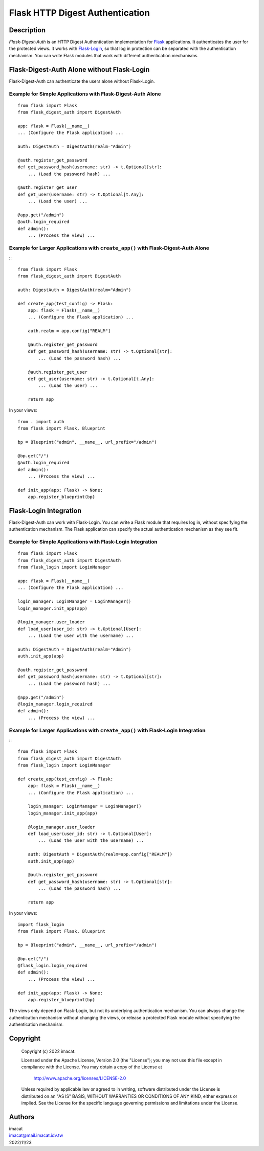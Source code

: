 ================================
Flask HTTP Digest Authentication
================================


Description
===========

*Flask-Digest-Auth* is an HTTP Digest Authentication implementation
for Flask_ applications.  It authenticates the user for the protected
views.  It works with Flask-Login_, so that log in protection can be
separated with the authentication mechanism.  You can write Flask
modules that work with different authentication mechanisms.

.. _Flask: https://flask.palletsprojects.com
.. _Flask-Login: https://flask-login.readthedocs.io


Flask-Digest-Auth Alone without Flask-Login
===========================================

Flask-Digest-Auth can authenticate the users alone without Flask-Login.


Example for Simple Applications with Flask-Digest-Auth Alone
------------------------------------------------------------

::

    from flask import Flask
    from flask_digest_auth import DigestAuth

    app: flask = Flask(__name__)
    ... (Configure the Flask application) ...

    auth: DigestAuth = DigestAuth(realm="Admin")

    @auth.register_get_password
    def get_password_hash(username: str) -> t.Optional[str]:
        ... (Load the password hash) ...

    @auth.register_get_user
    def get_user(username: str) -> t.Optional[t.Any]:
        ... (Load the user) ...

    @app.get("/admin")
    @auth.login_required
    def admin():
        ... (Process the view) ...


Example for Larger Applications with ``create_app()`` with Flask-Digest-Auth Alone
----------------------------------------------------------------------------------

:::

    from flask import Flask
    from flask_digest_auth import DigestAuth

    auth: DigestAuth = DigestAuth(realm="Admin")

    def create_app(test_config) -> Flask:
        app: flask = Flask(__name__)
        ... (Configure the Flask application) ...

        auth.realm = app.config["REALM"]

        @auth.register_get_password
        def get_password_hash(username: str) -> t.Optional[str]:
            ... (Load the password hash) ...

        @auth.register_get_user
        def get_user(username: str) -> t.Optional[t.Any]:
            ... (Load the user) ...

        return app

In your views:

::

    from . import auth
    from flask import Flask, Blueprint

    bp = Blueprint("admin", __name__, url_prefix="/admin")

    @bp.get("/")
    @auth.login_required
    def admin():
        ... (Process the view) ...

    def init_app(app: Flask) -> None:
        app.register_blueprint(bp)


Flask-Login Integration
=======================

Flask-Digest-Auth can work with Flask-Login.  You can write a Flask
module that requires log in, without specifying the authentication
mechanism.  The Flask application can specify the actual
authentication mechanism as they see fit.


Example for Simple Applications with Flask-Login Integration
------------------------------------------------------------

::

    from flask import Flask
    from flask_digest_auth import DigestAuth
    from flask_login import LoginManager

    app: flask = Flask(__name__)
    ... (Configure the Flask application) ...

    login_manager: LoginManager = LoginManager()
    login_manager.init_app(app)

    @login_manager.user_loader
    def load_user(user_id: str) -> t.Optional[User]:
        ... (Load the user with the username) ...

    auth: DigestAuth = DigestAuth(realm="Admin")
    auth.init_app(app)

    @auth.register_get_password
    def get_password_hash(username: str) -> t.Optional[str]:
        ... (Load the password hash) ...

    @app.get("/admin")
    @login_manager.login_required
    def admin():
        ... (Process the view) ...


Example for Larger Applications with ``create_app()`` with Flask-Login Integration
----------------------------------------------------------------------------------

:::

    from flask import Flask
    from flask_digest_auth import DigestAuth
    from flask_login import LoginManager

    def create_app(test_config) -> Flask:
        app: flask = Flask(__name__)
        ... (Configure the Flask application) ...

        login_manager: LoginManager = LoginManager()
        login_manager.init_app(app)

        @login_manager.user_loader
        def load_user(user_id: str) -> t.Optional[User]:
            ... (Load the user with the username) ...

        auth: DigestAuth = DigestAuth(realm=app.config["REALM"])
        auth.init_app(app)

        @auth.register_get_password
        def get_password_hash(username: str) -> t.Optional[str]:
            ... (Load the password hash) ...

        return app

In your views:

::

    import flask_login
    from flask import Flask, Blueprint

    bp = Blueprint("admin", __name__, url_prefix="/admin")

    @bp.get("/")
    @flask_login.login_required
    def admin():
        ... (Process the view) ...

    def init_app(app: Flask) -> None:
        app.register_blueprint(bp)

The views only depend on Flask-Login, but not its underlying
authentication mechanism.  You can always change the
authentication mechanism without changing the views, or release a
protected Flask module without specifying the authentication
mechanism.


Copyright
=========

 Copyright (c) 2022 imacat.

 Licensed under the Apache License, Version 2.0 (the "License");
 you may not use this file except in compliance with the License.
 You may obtain a copy of the License at

     http://www.apache.org/licenses/LICENSE-2.0

 Unless required by applicable law or agreed to in writing, software
 distributed under the License is distributed on an "AS IS" BASIS,
 WITHOUT WARRANTIES OR CONDITIONS OF ANY KIND, either express or implied.
 See the License for the specific language governing permissions and
 limitations under the License.

Authors
=======

| imacat
| imacat@mail.imacat.idv.tw
| 2022/11/23
